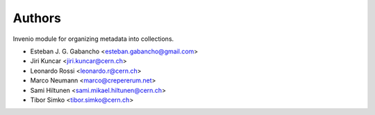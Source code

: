 ..
    Copyright (C) 2015 CERN.
    Copyright (C) 2025 Ubiquity Press.

    Invenio-Collections is free software; you can redistribute it and/or
    modify it under the terms of the MIT License; see LICENSE file for more
    details.



Authors
=======

Invenio module for organizing metadata into collections.

- Esteban J. G. Gabancho <esteban.gabancho@gmail.com>
- Jiri Kuncar <jiri.kuncar@cern.ch>
- Leonardo Rossi <leonardo.r@cern.ch>
- Marco Neumann <marco@crepererum.net>
- Sami Hiltunen <sami.mikael.hiltunen@cern.ch>
- Tibor Simko <tibor.simko@cern.ch>

